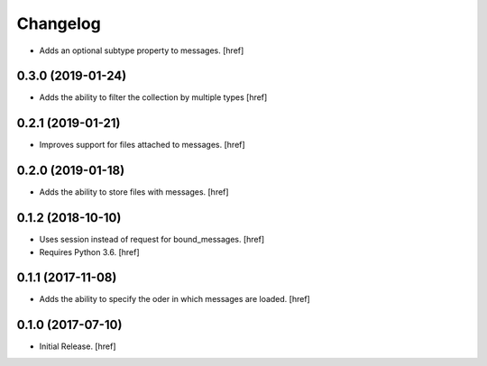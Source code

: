 Changelog
---------

- Adds an optional subtype property to messages.
  [href]

0.3.0 (2019-01-24)
~~~~~~~~~~~~~~~~~~~~~

- Adds the ability to filter the collection by multiple types
  [href]

0.2.1 (2019-01-21)
~~~~~~~~~~~~~~~~~~~~~

- Improves support for files attached to messages.
  [href]

0.2.0 (2019-01-18)
~~~~~~~~~~~~~~~~~~~~~

- Adds the ability to store files with messages.
  [href]

0.1.2 (2018-10-10)
~~~~~~~~~~~~~~~~~~~~~

- Uses session instead of request for bound_messages.
  [href]

- Requires Python 3.6.
  [href]

0.1.1 (2017-11-08)
~~~~~~~~~~~~~~~~~~~~~

- Adds the ability to specify the oder in which messages are loaded.
  [href]

0.1.0 (2017-07-10)
~~~~~~~~~~~~~~~~~~~~~

- Initial Release.
  [href]
